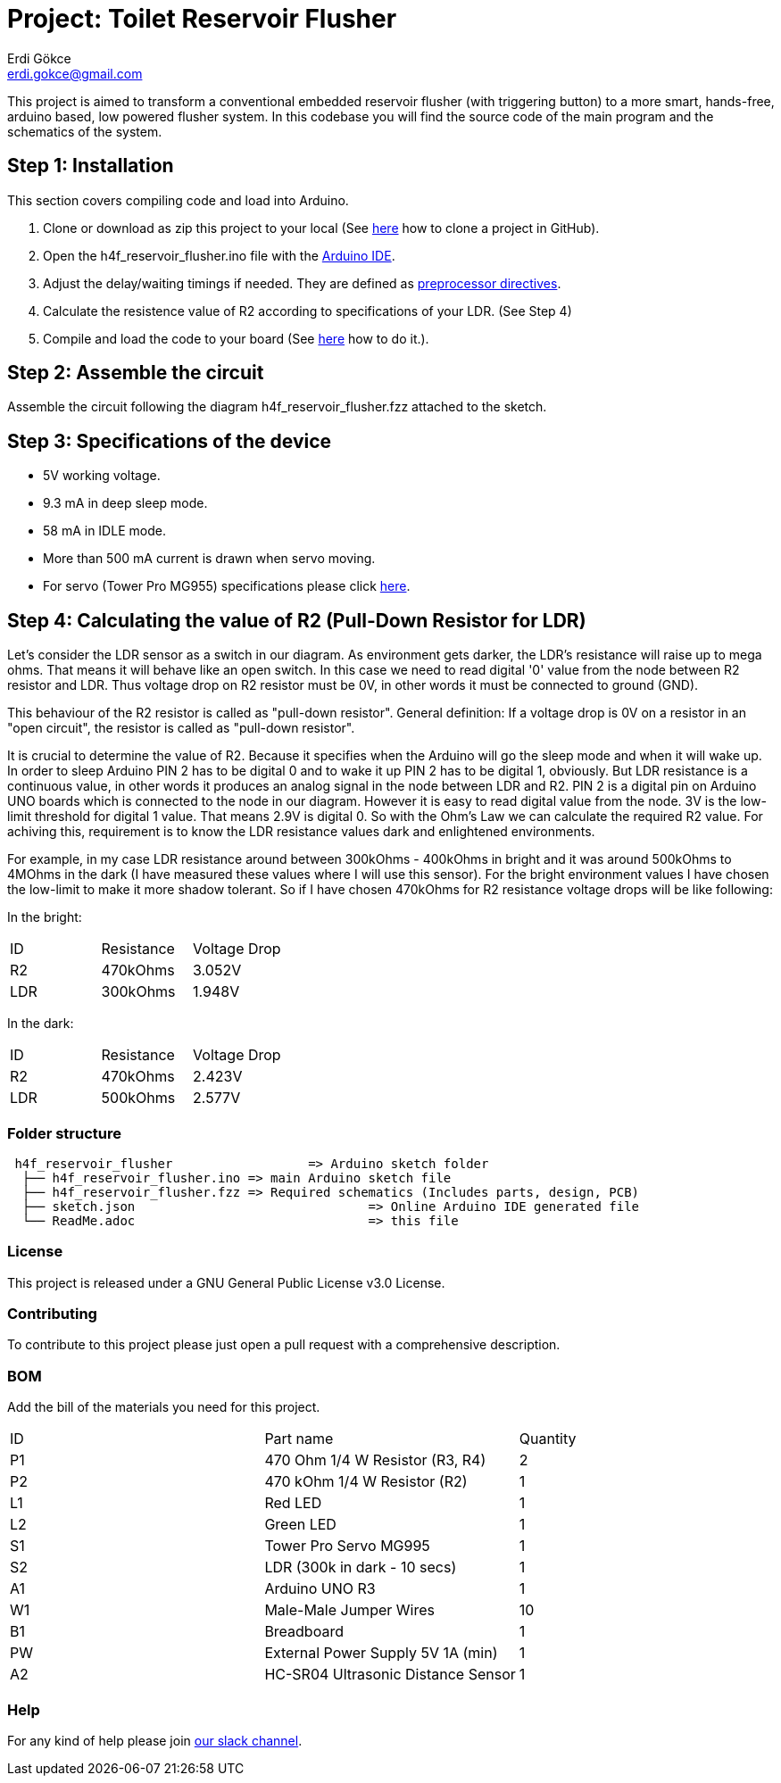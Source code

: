 :Author: Erdi Gökce
:Email: erdi.gokce@gmail.com
:Date: 19/02/2020
:Revision: 1.0
:License: GNU General Public License v3.0

= Project: Toilet Reservoir Flusher

This project is aimed to transform a conventional embedded reservoir flusher (with triggering button) to a more smart, hands-free, arduino based, low powered flusher system.
In this codebase you will find the source code of the main program and the schematics of the system.

== Step 1: Installation
This section covers compiling code and load into Arduino.

1. Clone or download as zip this project to your local (See https://help.github.com/en/github/creating-cloning-and-archiving-repositories/cloning-a-repository[here] how to clone a project in GitHub).
2. Open the h4f_reservoir_flusher.ino file with the https://www.arduino.cc/en/main/software[Arduino IDE].
3. Adjust the delay/waiting timings if needed. They are defined as https://www.cprogramming.com/reference/preprocessor/define.html[preprocessor directives].
4. Calculate the resistence value of R2 according to specifications of your LDR. (See Step 4)
5. Compile and load the code to your board (See https://www.arduino.cc/en/main/howto[here] how to do it.).

== Step 2: Assemble the circuit

Assemble the circuit following the diagram h4f_reservoir_flusher.fzz attached to the sketch.

== Step 3: Specifications of the device

* 5V working voltage.
* 9.3 mA in deep sleep mode.
* 58 mA in IDLE mode.
* More than 500 mA current is drawn when servo moving.
* For servo (Tower Pro MG955) specifications please click https://www.electronicoscaldas.com/datasheet/MG995_Tower-Pro.pdf[here].

== Step 4: Calculating the value of R2 (Pull-Down Resistor for LDR)

Let's consider the LDR sensor as a switch in our diagram. As environment gets darker, the LDR's resistance will raise up to mega ohms. That means it will behave like an open switch. 
In this case we need to read digital '0' value from the node between R2 resistor and LDR. Thus voltage drop on R2 resistor must be 0V, in other words it must be connected to ground (GND).

This behaviour of the R2 resistor is called as "pull-down resistor". General definition: If a voltage drop is 0V on a resistor in an "open circuit", the resistor is called as "pull-down resistor".

It is crucial to determine the value of R2. Because it specifies when the Arduino will go the sleep mode and when it will wake up. In order to sleep Arduino PIN 2 has to be digital 0 and to wake it up PIN 2 has to be digital 1, obviously.
But LDR resistance is a continuous value, in other words it produces an analog signal in the node between LDR and R2. PIN 2 is a digital pin on Arduino UNO boards which is connected to the node in our diagram. However it is easy to read digital value from the node.
3V is the low-limit threshold for digital 1 value. That means 2.9V is digital 0. So with the Ohm's Law we can calculate the required R2 value. For achiving this, requirement is to know the LDR resistance values dark and enlightened environments.

For example, in my case LDR resistance around between 300kOhms - 400kOhms in bright and it was around 500kOhms to 4MOhms in the dark (I have measured these values where I will use this sensor). For the bright environment values I have chosen the low-limit to make it more shadow tolerant.
So if I have chosen 470kOhms for R2 resistance voltage drops will be like following:

In the bright:
|===
|	ID	|	Resistance	|	Voltage Drop
|	R2	|	470kOhms 	|	3.052V 
|	LDR	|	300kOhms 	|	1.948V
|===

In the dark:
|===
|	ID	|	Resistance	|	Voltage Drop
|	R2	|	470kOhms 	|	2.423V 
|	LDR	|	500kOhms 	|	2.577V
|===

=== Folder structure

....
 h4f_reservoir_flusher			=> Arduino sketch folder
  ├── h4f_reservoir_flusher.ino	=> main Arduino sketch file
  ├── h4f_reservoir_flusher.fzz	=> Required schematics (Includes parts, design, PCB)
  ├── sketch.json				=> Online Arduino IDE generated file
  └── ReadMe.adoc				=> this file
....

=== License
This project is released under a GNU General Public License v3.0 License.

=== Contributing
To contribute to this project please just open a pull request with a comprehensive description.

=== BOM
Add the bill of the materials you need for this project.

|===
| ID | Part name                			| Quantity
| P1 | 470 Ohm 1/4 W Resistor (R3, R4) 		| 2
| P2 | 470 kOhm 1/4 W Resistor (R2) 		| 1
| L1 | Red LED                  			| 1
| L2 | Green LED							| 1
| S1 | Tower Pro Servo MG995				| 1
| S2 | LDR	(300k in dark - 10 secs)		| 1
| A1 | Arduino UNO R3						| 1
| W1 | Male-Male Jumper Wires				| 10
| B1 | Breadboard							| 1
| PW | External Power Supply 5V 1A (min)	| 1 
| A2 | HC-SR04 Ultrasonic Distance Sensor	| 1
|===


=== Help
For any kind of help please join https://homes4future.slack.com/archives/C012FHL42NQ[our slack channel].